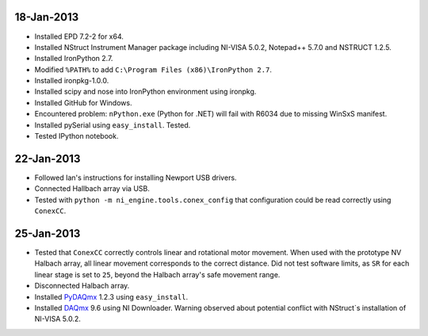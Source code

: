 18-Jan-2013
===========

- Installed EPD 7.2-2 for x64.
- Installed NStruct Instrument Manager package including NI-VISA 5.0.2, Notepad++ 5.7.0 and NSTRUCT 1.2.5.
- Installed IronPython 2.7.
- Modified ``%PATH%`` to add ``C:\Program Files (x86)\IronPython 2.7``.
- Installed ironpkg-1.0.0.
- Installed scipy and nose into IronPython environment using ironpkg.
- Installed GitHub for Windows.
- Encountered problem: ``nPython.exe`` (Python for .NET) will fail with R6034 due to missing WinSxS manifest.
- Installed pySerial using ``easy_install``. Tested.
- Tested IPython notebook.
 
22-Jan-2013
===========

- Followed Ian's instructions for installing Newport USB drivers.
- Connected Hallbach array via USB.
- Tested with ``python -m ni_engine.tools.conex_config`` that
  configuration could be read correctly using ``ConexCC``.

25-Jan-2013
===========

- Tested that ``ConexCC`` correctly controls linear and rotational motor movement.
  When used with the prototype NV Halbach array, all linear movement corresponds to the correct distance.
  Did not test software limits, as ``SR`` for each linear stage is set to ``25``, beyond the Halbach array's
  safe movement range.
- Disconnected Halbach array.
- Installed PyDAQmx_ 1.2.3 using ``easy_install``.
- Installed DAQmx_ 9.6 using NI Downloader. Warning observed about potential conflict with NStruct`s installation of NI-VISA 5.0.2.

.. _DAQmx: http://joule.ni.com/nidu/cds/view/p/id/3423/lang/en
.. _PyDAQmx: http://pypi.python.org/pypi/PyDAQmx
